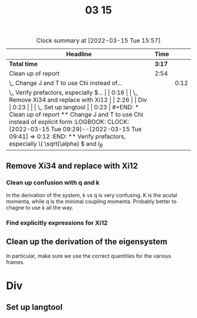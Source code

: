 #+TITLE: 03 15

#+BEGIN: clocktable :scope file :maxlevel 2
#+CAPTION: Clock summary at [2022-03-15 Tue 15:57]
| Headline                                    |   Time |      |
|---------------------------------------------+--------+------|
| *Total time*                                | *3:17* |      |
|---------------------------------------------+--------+------|
| Clean up of report                          |   2:54 |      |
| \_  Change J and T to use Chi instead of... |        | 0:12 |
| \_  Verify prefactors, especially \(...     |        | 0:16 |
| \_  Remove Xi34 and replace with Xi12       |        | 2:26 |
| Div                                         |   0:23 |      |
| \_  Set up langtool                         |        | 0:23 |
#+END:


* Clean up of report

** Change J and T to use Chi instead of explicit form
:LOGBOOK:
CLOCK: [2022-03-15 Tue 09:29]--[2022-03-15 Tue 09:41] =>  0:12
:END:

** Verify prefactors, especially \( \sqrt{\alpha} \) and \( l_B\)
:LOGBOOK:
CLOCK: [2022-03-15 Tue 10:13]--[2022-03-15 Tue 10:16] =>  0:03
CLOCK: [2022-03-15 Tue 10:06]--[2022-03-15 Tue 10:07] =>  0:01
CLOCK: [2022-03-15 Tue 09:41]--[2022-03-15 Tue 09:53] =>  0:12
:END:

** Remove Xi34 and replace with Xi12
:LOGBOOK:
CLOCK: [2022-03-15 Tue 11:23]--[2022-03-15 Tue 11:27] =>  0:04
CLOCK: [2022-03-15 Tue 10:44]--[2022-03-15 Tue 11:10] =>  0:26
:END:

*** Clean up confusion with q and k
:LOGBOOK:
CLOCK: [2022-03-15 Tue 15:50]--[2022-03-15 Tue 15:57] =>  0:07
CLOCK: [2022-03-15 Tue 15:08]--[2022-03-15 Tue 15:20] =>  0:12
CLOCK: [2022-03-15 Tue 14:35]--[2022-03-15 Tue 15:06] =>  0:31
CLOCK: [2022-03-15 Tue 13:51]--[2022-03-15 Tue 14:01] =>  0:10
CLOCK: [2022-03-15 Tue 13:04]--[2022-03-15 Tue 13:31] =>  0:27
:END:
In the derivation of the system, k vs q is very confusing.
K is the acutal momenta, while q is the minimal coupling momenta.
Probably better to chagne to use k all the way.

*** Find explicitly expressions for Xi12
:LOGBOOK:
CLOCK: [2022-03-15 Tue 11:27]--[2022-03-15 Tue 11:56] =>  0:29
:END:

** Clean up the derivation of the eigensystem
In particular, make sure we use the correct quantities for the various frames.

* Div
** Set up langtool
:LOGBOOK:
CLOCK: [2022-03-15 Tue 10:16]--[2022-03-15 Tue 10:39] =>  0:23
:END:
